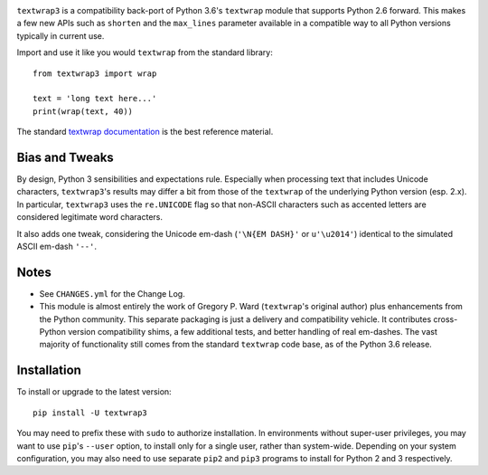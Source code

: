 
| |travisci| |version| |versions| |impls| |wheel| |coverage|

.. |travisci| image:: https://api.travis-ci.org/jonathaneunice/textwrap3.svg
    :target: http://travis-ci.org/jonathaneunice/textwrap3

.. |version| image:: http://img.shields.io/pypi/v/textwrap3.svg?style=flat
    :alt: PyPI Package latest release
    :target: https://pypi.python.org/pypi/textwrap3

.. |versions| image:: https://img.shields.io/pypi/pyversions/textwrap3.svg
    :alt: Supported versions
    :target: https://pypi.python.org/pypi/textwrap3

.. |impls| image:: https://img.shields.io/pypi/implementation/textwrap3.svg
    :alt: Supported implementations
    :target: https://pypi.python.org/pypi/textwrap3

.. |wheel| image:: https://img.shields.io/pypi/wheel/textwrap3.svg
    :alt: Wheel packaging support
    :target: https://pypi.python.org/pypi/textwrap3

.. |coverage| image:: https://img.shields.io/badge/test_coverage-100%25-663399.svg
    :alt: Test line coverage
    :target: https://pypi.python.org/pypi/textwrap3


``textwrap3`` is a compatibility back-port of Python 3.6's ``textwrap``
module that supports Python 2.6 forward. This makes a few new
APIs such as ``shorten`` and the ``max_lines`` parameter available
in a compatible way to all Python versions typically in current use.

Import and use it like you would ``textwrap`` from the standard library::

    from textwrap3 import wrap

    text = 'long text here...'
    print(wrap(text, 40))

The standard `textwrap documentation <https://docs.python.org/3.6/library/textwrap.html>`_
is the best reference material.

Bias and Tweaks
===============

By design, Python 3 sensibilities and expectations rule. Especially when
processing text that includes Unicode characters, ``textwrap3``'s results may
differ a bit from those of the ``textwrap`` of the underlying Python version
(esp. 2.x). In particular, ``textwrap3`` uses the ``re.UNICODE`` flag so that
non-ASCII characters such as accented letters are considered legitimate word
characters.

It also adds one tweak, considering the Unicode em-dash
(``'\N{EM DASH}'`` or ``u'\u2014'``) identical to the simulated ASCII em-dash
``'--'``.

Notes
=====

* See ``CHANGES.yml`` for the Change Log.

* This module is almost entirely the work of Gregory P. Ward
  (``textwrap``'s original author) plus enhancements from the Python
  community.  This separate packaging is just a delivery and
  compatibility vehicle. It contributes cross-Python
  version compatibility shims, a few additional tests, and better
  handling of real em-dashes. The vast majority of functionality
  still comes from the standard ``textwrap`` code base, as of the
  Python 3.6 release.

Installation
============

To install or upgrade to the latest version::

    pip install -U textwrap3

You may need to prefix these with ``sudo`` to authorize
installation. In environments without super-user privileges, you may want to
use ``pip``'s ``--user`` option, to install only for a single user, rather
than system-wide. Depending on your system configuration, you may also
need to use separate ``pip2`` and ``pip3`` programs to install for Python
2 and 3 respectively.


